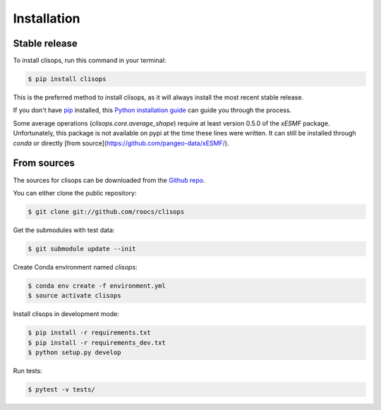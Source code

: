 .. highlight:: shell

============
Installation
============


Stable release
--------------

To install clisops, run this command in your terminal:

.. code-block:: console

    $ pip install clisops

This is the preferred method to install clisops, as it will always install the most recent stable release.

If you don't have `pip`_ installed, this `Python installation guide`_ can guide
you through the process.

.. _pip: https://pip.pypa.io
.. _Python installation guide: http://docs.python-guide.org/en/latest/starting/installation/

Some average operations (`clisops.core.average_shape`) require at least version 0.5.0 of the `xESMF` package. Unfortunately, this package is not available on pypi at the time these lines were written. It can still be installed through `conda` or directly [from source](https://github.com/pangeo-data/xESMF/).

From sources
------------

The sources for clisops can be downloaded from the `Github repo`_.

You can either clone the public repository:

.. code-block:: console

    $ git clone git://github.com/roocs/clisops

Get the submodules with test data:

.. code-block:: console

   $ git submodule update --init

Create Conda environment named `clisops`:

.. code-block:: console

   $ conda env create -f environment.yml
   $ source activate clisops

Install clisops in development mode:

.. code-block:: console

  $ pip install -r requirements.txt
  $ pip install -r requirements_dev.txt
  $ python setup.py develop

Run tests:

.. code-block:: console

    $ pytest -v tests/

.. _Github repo: https://github.com/roocs/clisops
